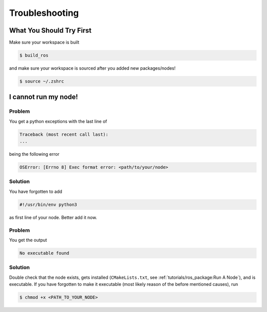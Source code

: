 Troubleshooting
###############

What You Should Try First
=========================

Make sure your workspace is built

.. code-block:: console

   $ build_ros

and make sure your workspace is sourced after you added new packages/nodes!

.. code-block:: console

   $ source ~/.zshrc

I cannot run my node!
=====================

Problem
*******

You get a python exceptions with the last line of

.. code-block:: console

   Traceback (most recent call last):
   ...

being the following error

.. code-block:: console

   OSError: [Errno 8] Exec format error: <path/to/your/node>

Solution
********

You have forgotten to add

.. code-block:: python

   #!/usr/bin/env python3

as first line of your node.
Better add it now.


Problem
*******

You get the output

.. code-block:: console

   No executable found

Solution
********

Double check that the node exists, gets installed (``CMakeLists.txt``, see :ref:`tutorials/ros_package:Run A Node`), and is executable.
If you have forgotten to make it executable (most likely reason of the before mentioned causes), run 

.. code-block:: console

   $ chmod +x <PATH_TO_YOUR_NODE>

